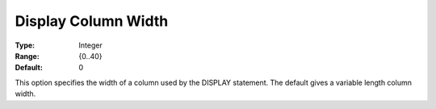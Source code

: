 

.. _Options_Display_Options_-_Display_Colu:


Display Column Width
====================



:Type:	Integer	
:Range:	{0..40}	
:Default:	0	



This option specifies the width of a column used by the DISPLAY statement. The default gives a variable length column width.





